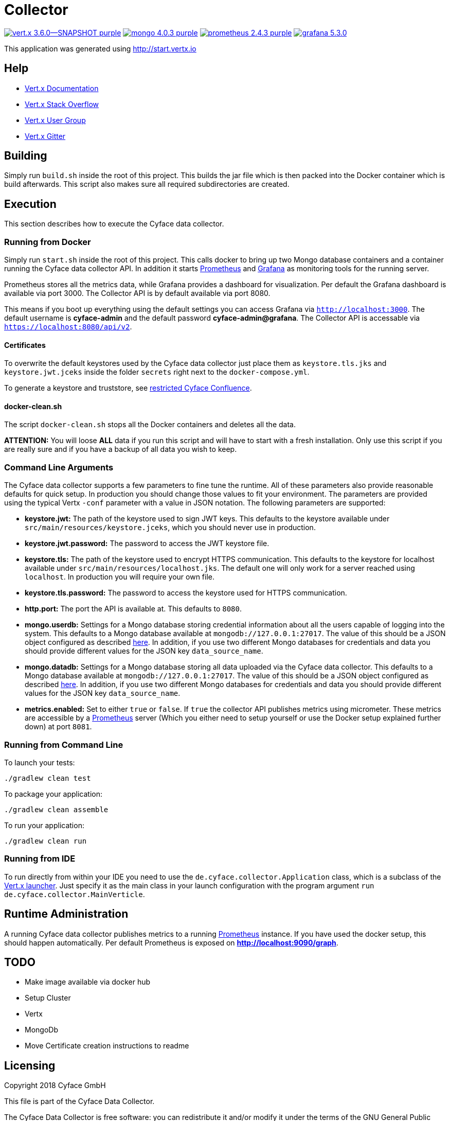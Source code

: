 = Collector

image:https://img.shields.io/badge/vert.x-3.6.0--SNAPSHOT-purple.svg[link="https://vertx.io"] 
image:https://img.shields.io/badge/mongo-4.0.3-purple.svg[link="https://mongodb.com/"]
image:https://img.shields.io/badge/prometheus-2.4.3-purple.svg[link="https://prometheus.io/"]
image:https://img.shields.io/badge/grafana-5.3.0.svg[link="https://grafana.com/"]

This application was generated using http://start.vertx.io

== Help

* https://vertx.io/docs/[Vert.x Documentation]
* https://stackoverflow.com/questions/tagged/vert.x?sort=newest&pageSize=15[Vert.x Stack Overflow]
* https://groups.google.com/forum/?fromgroups#!forum/vertx[Vert.x User Group]
* https://gitter.im/eclipse-vertx/vertx-users[Vert.x Gitter]

== Building

Simply run `build.sh` inside the root of this project. This builds the jar file which is then packed into the Docker
container which is build afterwards. This script also makes sure all required subdirectories are created.

== Execution
This section describes how to execute the Cyface data collector.

=== Running from Docker
Simply run `start.sh` inside the root of this project. This calls docker to bring up two Mongo database containers and a container running the Cyface data collector API.
In addition it starts https://prometheus.io/[Prometheus] and https://grafana.com/[Grafana] as monitoring tools for the running server.

Prometheus stores all the metrics data, while Grafana provides a dashboard for visualization.
Per default the Grafana dashboard is available via port 3000. The Collector API is by default available via port 8080.

This means if you boot up everything using the default settings you can access Grafana via `http://localhost:3000`.
The default username is *cyface-admin* and the default password *cyface-admin@grafana*.
The Collector API is accessable via `https://localhost:8080/api/v2`.

==== Certificates

To overwrite the default keystores used by the Cyface data collector just place them as `keystore.tls.jks` and
`keystore.jwt.jceks` inside the folder `secrets` right next to the `docker-compose.yml`.

To generate a keystore and truststore, see
https://cyface.atlassian.net/wiki/spaces/IM/pages/590348308/Einrichtung+eines+Kunden-Servers+und+einer+Kunden-App[restricted Cyface Confluence].

==== docker-clean.sh

The script `docker-clean.sh` stops all the Docker containers and deletes all the data.

**ATTENTION:** You will loose **ALL** data if you run this script and will have to start with a fresh installation.
Only use this script if you are really sure and if you have a backup of all data you wish to keep.

=== Command Line Arguments
The Cyface data collector supports a few parameters to fine tune the runtime. All of these parameters also provide reasonable defaults for quick setup. In production you should change those values to fit your environment. The parameters are provided using the typical Vertx `-conf` parameter with a value in JSON notation. The following parameters are supported:

* **keystore.jwt:** The path of the keystore used to sign JWT keys. This defaults to the keystore available under `src/main/resources/keystore.jceks`, which you should never use in production.
* **keystore.jwt.password:** The password to access the JWT keystore file.
* **keystore.tls:** The path of the keystore used to encrypt HTTPS communication. This defaults to the keystore for localhost available under `src/main/resources/localhost.jks`. The default one will only work for a server reached using `localhost`. In production you will require your own file.
* **keystore.tls.password:** The password to access the keystore used for HTTPS communication.
* **http.port:** The port the API  is available at. This defaults to `8080`.
* **mongo.userdb:** Settings for a Mongo database storing credential information about all the users capable of logging into the system. This defaults to a Mongo database available at `mongodb://127.0.0.1:27017`. The value of this should be a JSON object configured as described https://vertx.io/docs/vertx-mongo-client/java/#_configuring_the_client[here]. In addition, if you use two different Mongo databases for credentials and data you should provide different values for the JSON key `data_source_name`.
* **mongo.datadb:** Settings for a Mongo database storing all data uploaded via the Cyface data collector. This defaults to a Mongo database available at `mongodb://127.0.0.1:27017`. The value of this should be a JSON object configured as described https://vertx.io/docs/vertx-mongo-client/java/#_configuring_the_client[here]. In addition, if you use two different Mongo databases for credentials and data you should provide different values for the JSON key `data_source_name`.
* **metrics.enabled:** Set to either `true` or `false`. If `true` the collector API publishes metrics using micrometer. These metrics are accessible by a https://prometheus.io/[Prometheus] server (Which you either need to setup yourself or use the Docker setup explained further down) at port `8081`.

=== Running from Command Line

To launch your tests:
```
./gradlew clean test
```

To package your application:
```
./gradlew clean assemble
```

To run your application:
```
./gradlew clean run
```

=== Running from IDE
To run directly from within your IDE you need to use the `de.cyface.collector.Application` class, which is a subclass of the https://vertx.io/docs/vertx-core/java/#_the_vert_x_launcher[Vert.x launcher]. Just specify it as the main class in your launch configuration with the program argument `run de.cyface.collector.MainVerticle`.

== Runtime Administration
A running Cyface data collector publishes metrics to a running https://prometheus.io/docs/prometheus/latest/getting_started/[Prometheus] instance. If you have used the docker setup, this should happen automatically. Per default Prometheus is exposed on **http://localhost:9090/graph**.


== TODO
* Make image available via docker hub
* Setup Cluster
	* Vertx
	* MongoDb
* Move Certificate creation instructions to readme

== Licensing
Copyright 2018 Cyface GmbH
 
This file is part of the Cyface Data Collector.

The Cyface Data Collector is free software: you can redistribute it and/or modify
it under the terms of the GNU General Public License as published by
the Free Software Foundation, either version 3 of the License, or
(at your option) any later version.
  
The Cyface Data Collector is distributed in the hope that it will be useful,
but WITHOUT ANY WARRANTY; without even the implied warranty of
MERCHANTABILITY or FITNESS FOR A PARTICULAR PURPOSE.  See the
GNU General Public License for more details.

You should have received a copy of the GNU General Public License
along with the Cyface Data Collector.  If not, see <http://www.gnu.org/licenses/>.
